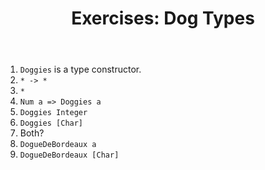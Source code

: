 #+TITLE: Exercises: Dog Types

1. ~Doggies~ is a type constructor.
2. ~* -> *~
3. ~*~
4. ~Num a => Doggies a~
5. ~Doggies Integer~
6. ~Doggies [Char]~
7. Both?
8. ~DogueDeBordeaux a~
9. ~DogueDeBordeaux [Char]~
